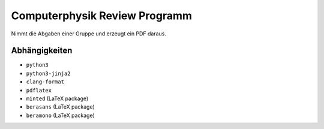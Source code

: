 .. Copyright © 2016 Martin Ueding <dev@martin-ueding.de>

##############################
Computerphysik Review Programm
##############################

Nimmt die Abgaben einer Gruppe und erzeugt ein PDF daraus.

Abhängigkeiten
==============

- ``python3``
- ``python3-jinja2``
- ``clang-format``
- ``pdflatex``
- ``minted`` (LaTeX package)
- ``berasans`` (LaTeX package)
- ``beramono`` (LaTeX package)
